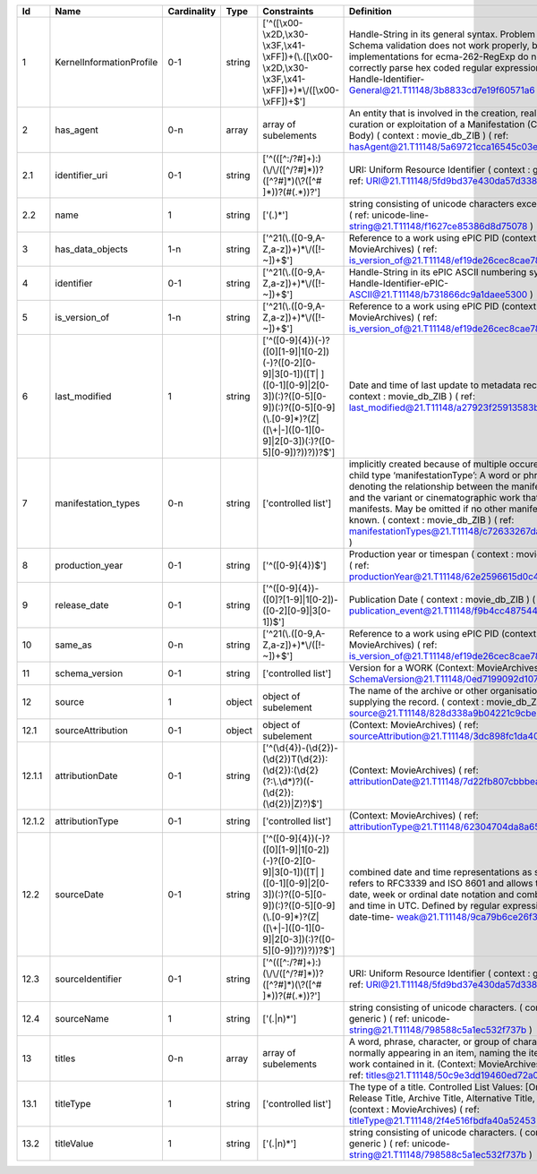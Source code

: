 +------+------------------------+-----------+------+--------------------------------------------------+--------------------------------------------------+
|Id    |Name                    |Cardinality|Type  |Constraints                                       |Definition                                        |
+======+========================+===========+======+==================================================+==================================================+
|1     |KernelInformationProfile|0-1        |string|['^([\\x00-\\x2D,\\x30-\\x3F,\\x41-               |Handle-String in its general syntax. Problem here:|
|      |                        |           |      |\\xFF])+(\\.([\\x00-\\x2D,\\x30-\\x3F,\\x41-      |Schema validation does not work properly, because |
|      |                        |           |      |\\xFF])+)*\\/([\\x00-\\xFF])+$']                  |implementations for ecma-262-RegExp do not seem to|
|      |                        |           |      |                                                  |correctly parse hex coded regular expressions  (  |
|      |                        |           |      |                                                  |ref: Handle-Identifier-                           |
|      |                        |           |      |                                                  |General@21.T11148/3b8833cd7e19f60571a6 )          |
+------+------------------------+-----------+------+--------------------------------------------------+--------------------------------------------------+
|2     |has_agent               |0-n        |array |array of subelements                              |An entity that is involved in the creation,       |
|      |                        |           |      |                                                  |realization, curation or exploitation of a        |
|      |                        |           |      |                                                  |Manifestation (Corporate Body) ( context :        |
|      |                        |           |      |                                                  |movie_db_ZIB ) ( ref:                             |
|      |                        |           |      |                                                  |hasAgent@21.T11148/5a69721cca16545c03e6 )         |
+------+------------------------+-----------+------+--------------------------------------------------+--------------------------------------------------+
|2.1   |identifier_uri          |0-1        |string|['^(([^:/?#]+):)(\\/\\/([^/?#]*))?([^?#]*)(\\?([^#|URI: Uniform Resource Identifier ( context :      |
|      |                        |           |      |]*))?(#(.*))?']                                   |generic ) ( ref:                                  |
|      |                        |           |      |                                                  |URI@21.T11148/5fd9bd37e430da57d338 )              |
+------+------------------------+-----------+------+--------------------------------------------------+--------------------------------------------------+
|2.2   |name                    |1          |string|['(.)*']                                          |string consisting of unicode characters except    |
|      |                        |           |      |                                                  |newline. ( ref: unicode-line-                     |
|      |                        |           |      |                                                  |string@21.T11148/f1627ce85386d8d75078 )           |
+------+------------------------+-----------+------+--------------------------------------------------+--------------------------------------------------+
|3     |has_data_objects        |1-n        |string|['^21(\\.([0-9,A-Z,a-z])+)*\\/([!-~])+$']         |Reference to a work using ePIC PID (context:      |
|      |                        |           |      |                                                  |MovieArchives) ( ref:                             |
|      |                        |           |      |                                                  |is_version_of@21.T11148/ef19de26cec8cae78ceb )    |
+------+------------------------+-----------+------+--------------------------------------------------+--------------------------------------------------+
|4     |identifier              |0-1        |string|['^21(\\.([0-9,A-Z,a-z])+)*\\/([!-~])+$']         |Handle-String in its ePIC ASCII numbering syntax (|
|      |                        |           |      |                                                  |ref: Handle-Identifier-ePIC-                      |
|      |                        |           |      |                                                  |ASCII@21.T11148/b731866dc9a1daee5300 )            |
+------+------------------------+-----------+------+--------------------------------------------------+--------------------------------------------------+
|5     |is_version_of           |1-n        |string|['^21(\\.([0-9,A-Z,a-z])+)*\\/([!-~])+$']         |Reference to a work using ePIC PID (context:      |
|      |                        |           |      |                                                  |MovieArchives) ( ref:                             |
|      |                        |           |      |                                                  |is_version_of@21.T11148/ef19de26cec8cae78ceb )    |
+------+------------------------+-----------+------+--------------------------------------------------+--------------------------------------------------+
|6     |last_modified           |1          |string|['^([0-9]{4})(-)?([0][1-9]|1[0-2])(-)?([0-2][0-   |Date and time of last update to metadata record. (|
|      |                        |           |      |9]|3[0-1])([T| ]([0-1][0-9]|2[0-3])(:)?([0-5][0-  |context : movie_db_ZIB ) ( ref:                   |
|      |                        |           |      |9])(:)?([0-5][0-9](\\.[0-9]*)?(Z|([\\+|-]([0-1][0-|last_modified@21.T11148/a27923f25913583b1ea6 )    |
|      |                        |           |      |9]|2[0-3])(:)?([0-5][0-9])?))?))?$']              |                                                  |
+------+------------------------+-----------+------+--------------------------------------------------+--------------------------------------------------+
|7     |manifestation_types     |0-n        |string|['controlled list']                               |implicitly created because of multiple occurence  |
|      |                        |           |      |                                                  |of child type ‘manifestationType’: A word or      |
|      |                        |           |      |                                                  |phrase denoting the relationship between the      |
|      |                        |           |      |                                                  |manifestation and the variant or cinematographic  |
|      |                        |           |      |                                                  |work that it manifests. May be omitted if no other|
|      |                        |           |      |                                                  |manifestation is known. ( context : movie_db_ZIB )|
|      |                        |           |      |                                                  |( ref:                                            |
|      |                        |           |      |                                                  |manifestationTypes@21.T11148/c72633267da87f952971 |
|      |                        |           |      |                                                  |)                                                 |
+------+------------------------+-----------+------+--------------------------------------------------+--------------------------------------------------+
|8     |production_year         |0-1        |string|['^([0-9]{4})$']                                  |Production year or timespan ( context :           |
|      |                        |           |      |                                                  |movie_db_ZIB ) ( ref:                             |
|      |                        |           |      |                                                  |productionYear@21.T11148/62e2596615d0c4f189df )   |
+------+------------------------+-----------+------+--------------------------------------------------+--------------------------------------------------+
|9     |release_date            |0-1        |string|['^([0-9]{4})-([0]?[1-9]|1[0-2])-([0-2][0-9]|3[0- |Publication Date ( context : movie_db_ZIB ) ( ref:|
|      |                        |           |      |1])$']                                            |publication_event@21.T11148/f9b4cc48754481b07f75 )|
+------+------------------------+-----------+------+--------------------------------------------------+--------------------------------------------------+
|10    |same_as                 |0-n        |string|['^21(\\.([0-9,A-Z,a-z])+)*\\/([!-~])+$']         |Reference to a work using ePIC PID (context:      |
|      |                        |           |      |                                                  |MovieArchives) ( ref:                             |
|      |                        |           |      |                                                  |is_version_of@21.T11148/ef19de26cec8cae78ceb )    |
+------+------------------------+-----------+------+--------------------------------------------------+--------------------------------------------------+
|11    |schema_version          |0-1        |string|['controlled list']                               |Version for a WORK (Context: MovieArchives) ( ref:|
|      |                        |           |      |                                                  |SchemaVersion@21.T11148/0ed7199092d107853421 )    |
+------+------------------------+-----------+------+--------------------------------------------------+--------------------------------------------------+
|12    |source                  |1          |object|object of subelement                              |The name of the archive or other organisation     |
|      |                        |           |      |                                                  |supplying the record. ( context : movie_db_ZIB ) (|
|      |                        |           |      |                                                  |ref: source@21.T11148/828d338a9b04221c9cbe )      |
+------+------------------------+-----------+------+--------------------------------------------------+--------------------------------------------------+
|12.1  |sourceAttribution       |0-1        |object|object of subelement                              |(Context: MovieArchives) ( ref:                   |
|      |                        |           |      |                                                  |sourceAttribution@21.T11148/3dc898fc1da407321cbf )|
+------+------------------------+-----------+------+--------------------------------------------------+--------------------------------------------------+
|12.1.1|attributionDate         |0-1        |string|['^(\\d{4})-(\\d{2})-                             |(Context: MovieArchives) ( ref:                   |
|      |                        |           |      |(\\d{2})T(\\d{2}):(\\d{2}):(\\d{2}(?:\\.\\d*)?)((-|attributionDate@21.T11148/7d22fb807cbbbeaa376c )  |
|      |                        |           |      |(\\d{2}):(\\d{2})|Z)?)$']                         |                                                  |
+------+------------------------+-----------+------+--------------------------------------------------+--------------------------------------------------+
|12.1.2|attributionType         |0-1        |string|['controlled list']                               |(Context: MovieArchives) ( ref:                   |
|      |                        |           |      |                                                  |attributionType@21.T11148/62304704da8a6510e9e4 )  |
+------+------------------------+-----------+------+--------------------------------------------------+--------------------------------------------------+
|12.2  |sourceDate              |0-1        |string|['^([0-9]{4})(-)?([0][1-9]|1[0-2])(-)?([0-2][0-   |combined date and time representations as string. |
|      |                        |           |      |9]|3[0-1])([T| ]([0-1][0-9]|2[0-3])(:)?([0-5][0-  |It refers to RFC3339 and ISO 8601 and allows to   |
|      |                        |           |      |9])(:)?([0-5][0-9](\\.[0-9]*)?(Z|([\\+|-]([0-1][0-|give just date, week or ordinal date notation and |
|      |                        |           |      |9]|2[0-3])(:)?([0-5][0-9])?))?))?$']              |combined date and time in UTC. Defined by regular |
|      |                        |           |      |                                                  |expression. ( ref: date-time-                     |
|      |                        |           |      |                                                  |weak@21.T11148/9ca79b6ce26f3fd4fad3 )             |
+------+------------------------+-----------+------+--------------------------------------------------+--------------------------------------------------+
|12.3  |sourceIdentifier        |0-1        |string|['^(([^:/?#]+):)(\\/\\/([^/?#]*))?([^?#]*)(\\?([^#|URI: Uniform Resource Identifier ( context :      |
|      |                        |           |      |]*))?(#(.*))?']                                   |generic ) ( ref:                                  |
|      |                        |           |      |                                                  |URI@21.T11148/5fd9bd37e430da57d338 )              |
+------+------------------------+-----------+------+--------------------------------------------------+--------------------------------------------------+
|12.4  |sourceName              |1          |string|['(.|\n)*']                                       |string consisting of unicode characters. ( context|
|      |                        |           |      |                                                  |: generic ) ( ref: unicode-                       |
|      |                        |           |      |                                                  |string@21.T11148/798588c5a1ec532f737b )           |
+------+------------------------+-----------+------+--------------------------------------------------+--------------------------------------------------+
|13    |titles                  |0-n        |array |array of subelements                              |A word, phrase, character, or group of characters,|
|      |                        |           |      |                                                  |normally appearing in an item, naming the item or |
|      |                        |           |      |                                                  |the work contained in it. (Context: MovieArchives,|
|      |                        |           |      |                                                  |AV-EFI) ( ref:                                    |
|      |                        |           |      |                                                  |titles@21.T11148/50c9e3dd19460ed72a07 )           |
+------+------------------------+-----------+------+--------------------------------------------------+--------------------------------------------------+
|13.1  |titleType               |1          |string|['controlled list']                               |The type of a title. Controlled List Values:      |
|      |                        |           |      |                                                  |[Original Title, Release Title, Archive Title,    |
|      |                        |           |      |                                                  |Alternative Title, Sort Title]. (context :        |
|      |                        |           |      |                                                  |MovieArchives) ( ref:                             |
|      |                        |           |      |                                                  |titleType@21.T11148/2f4e516fbdfa40a52453 )        |
+------+------------------------+-----------+------+--------------------------------------------------+--------------------------------------------------+
|13.2  |titleValue              |1          |string|['(.|\n)*']                                       |string consisting of unicode characters. ( context|
|      |                        |           |      |                                                  |: generic ) ( ref: unicode-                       |
|      |                        |           |      |                                                  |string@21.T11148/798588c5a1ec532f737b )           |
+------+------------------------+-----------+------+--------------------------------------------------+--------------------------------------------------+
